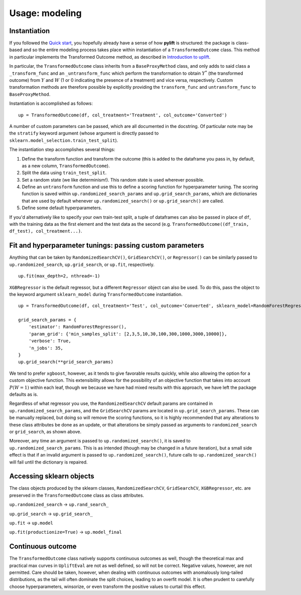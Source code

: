 Usage: modeling
===============

Instantiation
-------------

If you followed the `Quick start <evaluation>`__, you hopefully already have a sense of how **pylift** is structured: the package is class-based and so the entire modeling process takes place within instantiation of a ``TransformedOutcome`` class. This method in particular implements the Transformed Outcome method, as described in `Introduction to uplift <introduction>`__.

In particular, the ``TransformedOutcome`` class inherits from a ``BaseProxyMethod`` class, and only adds to said class a ``_transform_func`` and an ``_untransform_func`` which perform the transformation to obtain :math:`Y^{*}` (the transformed outcome) from :math:`Y` and :math:`W` (1 or 0 indicating the presence of a treatment) and vice versa, respectively. Custom transformation methods are therefore possible by explicitly providing the ``transform_func`` and ``untransform_func`` to ``BaseProxyMethod``.

Instantiation is accomplished as follows:

::

   up = TransformedOutcome(df, col_treatment='Treatment', col_outcome='Converted')

A number of custom parameters can be passed, which are all documented in the docstring. Of particular note may be the ``stratify`` keyword argument (whose argument is directly passed to ``sklearn.model_selection.train_test_split``).

The instantiation step accomplishes several things:

1. Define the transform function and transform the outcome (this is added to the dataframe you pass in, by default, as a new column, ``TransformedOutcome``).
2. Split the data using ``train_test_split``.
3. Set a random state (we like determinism!). This random state is used wherever possible.
4. Define an ``untransform`` function and use this to define a scoring function for hyperparameter tuning. The scoring function is saved within ``up.randomized_search_params`` and ``up.grid_search_params``, which are dictionaries that are used by default whenever ``up.randomized_search()`` or ``up.grid_search()`` are called.
5. Define some default hyperparameters.

If you'd alternatively like to specify your own train-test split, a tuple of dataframes can also be passed in place of ``df``, with the training data as the first element and the test data as the second (e.g. ``TransformedOutcome((df_train, df_test), col_treatment...)``.

Fit and hyperparameter tunings: passing custom parameters
---------------------------------------------------------

Anything that can be taken by ``RandomizedSearchCV()``,
``GridSearchCV()``, or ``Regressor()`` can be similarly passed to
``up.randomized_search``, ``up.grid_search``, or ``up.fit``,
respectively.

::

   up.fit(max_depth=2, nthread=-1)

``XGBRegressor`` is the default regressor, but a different ``Regressor``
object can also be used. To do this, pass the object to the keyword
argument ``sklearn_model`` during ``TransformedOutcome`` instantiation.

::

   up = TransformedOutcome(df, col_treatment='Test', col_outcome='Converted', sklearn_model=RandomForestRegressor)

   grid_search_params = {
       'estimator': RandomForestRegressor(),
       'param_grid': {'min_samples_split': [2,3,5,10,30,100,300,1000,3000,10000]},
       'verbose': True,
       'n_jobs': 35,
   }
   up.grid_search(**grid_search_params)

We tend to prefer ``xgboost``, however, as it tends to give favorable results quickly, while also allowing the option for a custom objective function. This extensibility allows for the possibility of an objective function that takes into account :math:`P(W=1)` within each leaf, though we because we have had mixed results with this approach, we have left the package defaults as is.

Regardless of what regressor you use, the ``RandomizedSearchCV`` default params are contained in ``up.randomized_search_params``, and the ``GridSearchCV`` params are located in ``up.grid_search_params``. These can be manually replaced, but doing so will remove the scoring functions, so it is highly recommended that any alterations to these class attributes be done as an update, or that alterations be simply passed as arguments to ``randomized_search`` or ``grid_search``, as shown above.

Moreover, any time an argument is passed to ``up.randomized_search()``, it is saved to ``up.randomized_search_params``. This is as intended (though may be changed in a future iteration), but a small side effect is that if an invalid argument is passed to ``up.randomized_search()``, future calls to ``up.randomized_search()`` will fail until the dictionary is repaired.

Accessing sklearn objects
-------------------------

The class objects produced by the sklearn classes,
``RandomizedSearchCV``, ``GridSearchCV``, ``XGBRegressor``, etc. are
preserved in the ``TransformedOutcome`` class as class attributes.

``up.randomized_search`` -> ``up.rand_search_``

``up.grid_search`` -> ``up.grid_search_``

``up.fit`` -> ``up.model``

``up.fit(productionize=True)`` -> ``up.model_final``

Continuous outcome
------------------
The ``TransformedOutcome`` class natively supports continuous outcomes as well, though the theoretical max and practical max curves in ``UpliftEval`` are not as well defined, so will not be correct. Negative values, however, are not permitted. Care should be taken, however, when dealing with continuous outcomes with anomalously long-tailed distributions, as the tail will often dominate the split choices, leading to an overfit model. It is often prudent to carefully choose hyperparameters, winsorize, or even transform the positive values to curtail this effect.
